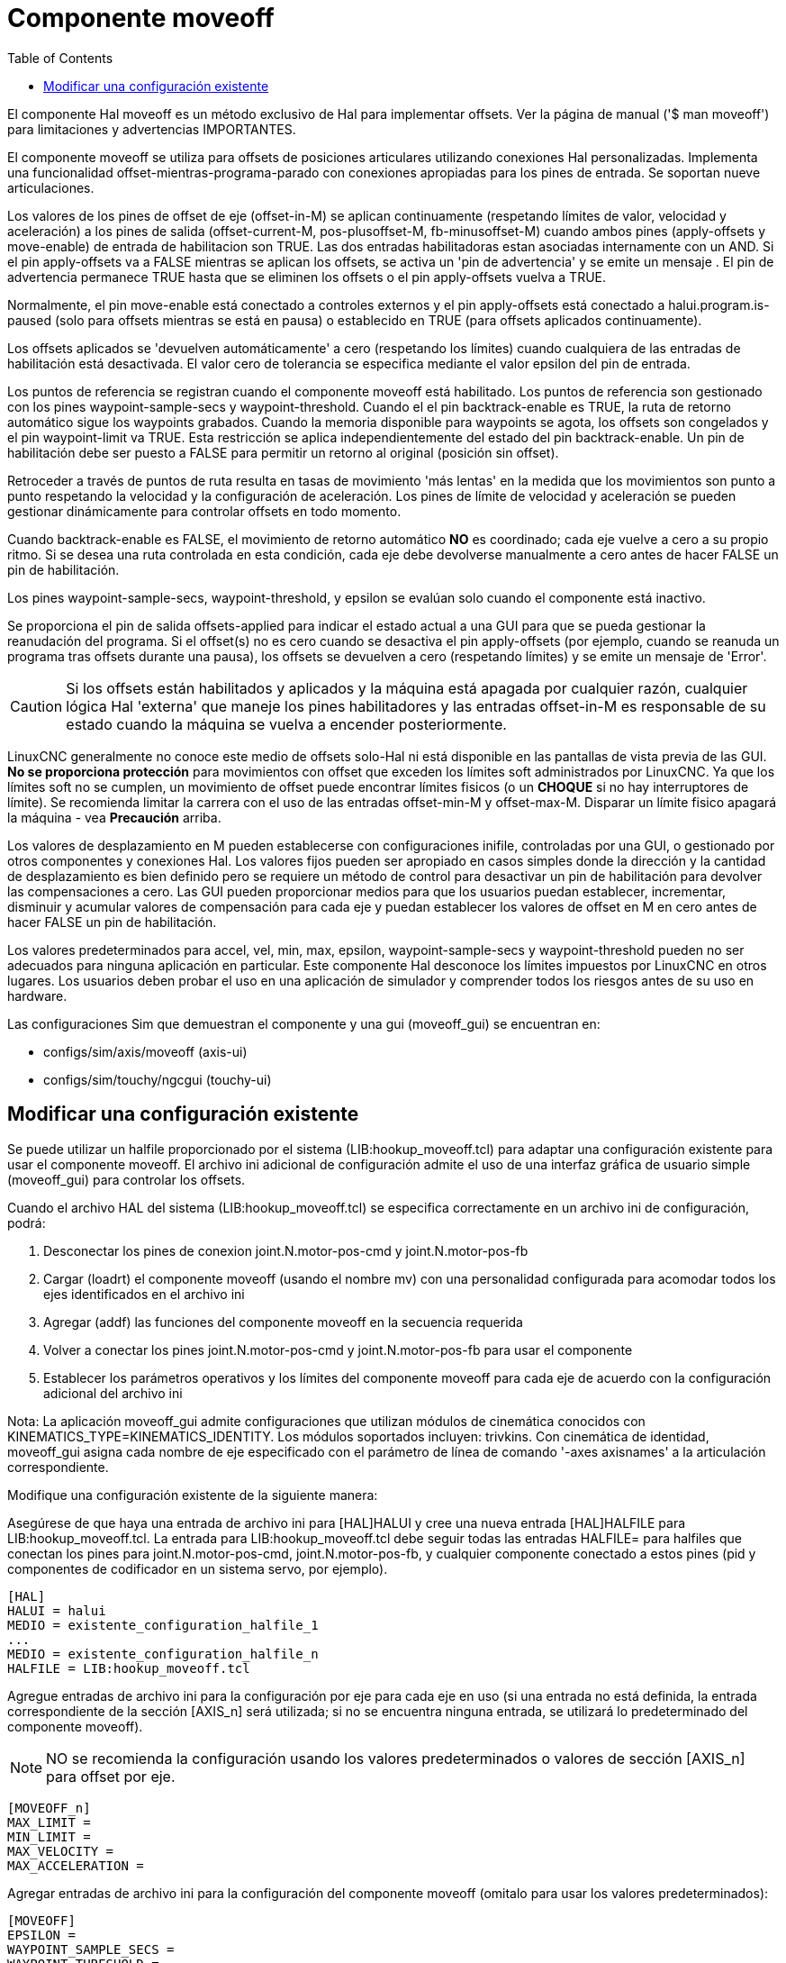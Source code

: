 :lang: es
:toc:

[[cha:moveoff]]
= Componente moveoff(((Moveoff)))

El componente Hal moveoff es un método exclusivo de Hal
para implementar offsets. Ver la página de manual ('$ man moveoff')
para limitaciones y advertencias IMPORTANTES.

El componente moveoff se utiliza para offsets de posiciones articulares utilizando conexiones Hal personalizadas.
Implementa una funcionalidad offset-mientras-programa-parado
con conexiones apropiadas para los pines de entrada. Se soportan nueve
articulaciones.

Los valores de los pines de offset de eje (offset-in-M) se aplican continuamente (respetando
límites de valor, velocidad y aceleración) a los pines de salida
(offset-current-M, pos-plusoffset-M, fb-minusoffset-M) cuando ambos pines (apply-offsets y move-enable) de
entrada de habilitacion son TRUE. Las dos entradas habilitadoras estan
asociadas internamente con un AND. Si el pin apply-offsets va a FALSE mientras se aplican los offsets, se
activa un 'pin de advertencia' y se emite un mensaje . El pin de advertencia
permanece TRUE hasta que se eliminen los offsets o el pin apply-offsets vuelva a TRUE.

Normalmente, el pin move-enable está conectado a controles externos y
el pin apply-offsets está conectado a halui.program.is-paused (solo para offsets
mientras se está en pausa) o establecido en TRUE (para offsets aplicados continuamente).

Los offsets aplicados se 'devuelven automáticamente' a cero (respetando los límites)
cuando cualquiera de las entradas de habilitación está desactivada. El valor cero
de tolerancia se especifica mediante el valor epsilon del pin de entrada.

Los puntos de referencia se registran cuando el componente moveoff está habilitado. Los puntos de referencia son
gestionado con los pines waypoint-sample-secs y waypoint-threshold. Cuando el
el pin backtrack-enable es TRUE, la ruta de retorno automático sigue los
waypoints grabados. Cuando la memoria disponible para waypoints se agota, los offsets son
congelados y el pin waypoint-limit va TRUE. Esta restricción se aplica
independientemente del estado del pin backtrack-enable. Un pin de habilitación debe ser
puesto a FALSE para permitir un retorno al original (posición sin offset).

Retroceder a través de puntos de ruta resulta en tasas de movimiento 'más lentas' en la medida que
los movimientos son punto a punto respetando la velocidad y la configuración de aceleración.
Los pines de límite de velocidad y aceleración se pueden gestionar dinámicamente para controlar
offsets en todo momento.

Cuando backtrack-enable es FALSE, el movimiento de retorno automático *NO* es
coordinado; cada eje vuelve a cero a su propio ritmo. Si se desea una ruta controlada
en esta condición, cada eje debe devolverse manualmente a cero
antes de hacer FALSE un pin de habilitación.

Los pines waypoint-sample-secs, waypoint-threshold, y epsilon se evalúan
solo cuando el componente está inactivo.

Se proporciona el pin de salida offsets-applied para indicar el estado actual a una
GUI para que se pueda gestionar la reanudación del programa. Si el offset(s) no es cero
cuando se desactiva el pin apply-offsets (por ejemplo, cuando se reanuda un programa
tras offsets durante una pausa), los offsets se devuelven a cero (respetando
límites) y se emite un mensaje de 'Error'.

[CAUTION]
Si los offsets están habilitados y aplicados y la máquina está apagada por cualquier
razón, cualquier lógica Hal 'externa' que maneje los pines habilitadores y 
las entradas offset-in-M es responsable de su estado cuando la máquina
se vuelva a encender posteriormente.

LinuxCNC generalmente no conoce este medio de offsets solo-Hal
ni está disponible en las pantallas de vista previa de las GUI. *No se proporciona protección* para
movimientos con offset que exceden los límites soft administrados por LinuxCNC. Ya que los límites soft
no se cumplen, un movimiento de offset puede encontrar límites fisicos (o un *CHOQUE* si
no hay interruptores de límite). Se recomienda limitar la carrera con el uso de las entradas
offset-min-M y offset-max-M. Disparar un límite fisico apagará
la máquina - vea *Precaución* arriba.

Los valores de desplazamiento en M pueden establecerse con configuraciones inifile,
controladas por una GUI, o gestionado por otros componentes y conexiones Hal. Los valores fijos pueden ser
apropiado en casos simples donde la dirección y la cantidad de desplazamiento es
bien definido pero se requiere un método de control para desactivar un pin de habilitación
para devolver las compensaciones a cero. Las GUI pueden proporcionar medios para que los usuarios
puedan establecer, incrementar, disminuir y acumular valores de compensación para cada eje y puedan
establecer los valores de offset en M en cero antes de hacer FALSE un pin de habilitación.

Los valores predeterminados para accel, vel, min, max, epsilon, waypoint-sample-secs y
waypoint-threshold pueden no ser adecuados para ninguna aplicación en particular. Este
componente Hal desconoce los límites impuestos por LinuxCNC en otros lugares.
Los usuarios deben probar el uso en una aplicación de simulador y comprender todos los
riesgos antes de su uso en hardware.

Las configuraciones Sim que demuestran el componente y una
gui (moveoff_gui) se encuentran en:

* configs/sim/axis/moveoff (axis-ui)
* configs/sim/touchy/ngcgui (touchy-ui)

== Modificar una configuración existente

Se puede utilizar un halfile proporcionado por el sistema (LIB:hookup_moveoff.tcl) para adaptar una
configuración existente para usar el componente moveoff. El archivo ini adicional
de configuración admite el uso de una interfaz gráfica de usuario simple (moveoff_gui) para controlar los offsets.

Cuando el archivo HAL del sistema (LIB:hookup_moveoff.tcl) se especifica correctamente en
un archivo ini de configuración, podrá:

. Desconectar los pines de conexion joint.N.motor-pos-cmd y
  joint.N.motor-pos-fb
. Cargar (loadrt) el componente moveoff (usando el nombre mv) con una personalidad
  configurada para acomodar todos los ejes identificados en el archivo ini
. Agregar (addf) las funciones del componente moveoff en la secuencia requerida
. Volver a conectar los pines joint.N.motor-pos-cmd y joint.N.motor-pos-fb para usar
  el componente
. Establecer los parámetros operativos y los límites del componente moveoff para cada eje
  de acuerdo con la configuración adicional del archivo ini

Nota: La aplicación moveoff_gui admite configuraciones que utilizan
módulos de cinemática conocidos con KINEMATICS_TYPE=KINEMATICS_IDENTITY.
Los módulos soportados incluyen: trivkins. Con cinemática de identidad, moveoff_gui
asigna cada nombre de eje especificado con el parámetro de línea de comando '-axes axisnames'
a la articulación correspondiente.

Modifique una configuración existente de la siguiente manera:

Asegúrese de que haya una entrada de archivo ini para [HAL]HALUI y cree una nueva
entrada [HAL]HALFILE para LIB:hookup_moveoff.tcl.
La entrada para LIB:hookup_moveoff.tcl debe seguir todas las entradas HALFILE=
para halfiles que conectan los pines para joint.N.motor-pos-cmd,
joint.N.motor-pos-fb, y cualquier componente conectado a estos pines (pid
y componentes de codificador en un sistema servo, por ejemplo).

----
[HAL]
HALUI = halui
MEDIO = existente_configuration_halfile_1
...
MEDIO = existente_configuration_halfile_n
HALFILE = LIB:hookup_moveoff.tcl
----

Agregue entradas de archivo ini para la configuración por eje para cada eje en uso (si una
entrada no está definida, la entrada correspondiente de la sección [AXIS_n] será
utilizada; si no se encuentra ninguna entrada, se utilizará lo predeterminado del componente moveoff).

[NOTE]
NO se recomienda la configuración usando los valores predeterminados o valores de 
sección [AXIS_n] para offset por eje.

----
[MOVEOFF_n]
MAX_LIMIT =
MIN_LIMIT =
MAX_VELOCITY =
MAX_ACCELERATION =
----

Agregar entradas de archivo ini para la configuración del componente moveoff (omitalo para usar los valores predeterminados):

----
[MOVEOFF]
EPSILON =
WAYPOINT_SAMPLE_SECS =
WAYPOINT_THRESHOLD =
----

moveoff_gui se usa para hacer conexiones requeridas adicionales y proporcionar
una gui emergente para:

. Proporcionar un botón de control para habilitar/deshabilitar las compensaciones
. Proporcionar un botón de control para activar/desactivar el seguimiento
. Proporcionar botones de control para aumentar/disminuir/Cero cada offset de eje
. Mostrar el valor actual de offset de cada eje
. Mostrar el estado de offset actual (deshabilitado, activo, eliminando, etc.)

Los botones de control provistos son opcionales dependiendo del estado del
pin move-enable del componente. Se proporcionan tanto una pantalla como controles
para habilitar offsets si el pin mv.move-enable
NO está conectado cuando se inicia moveoff_gui. Para este caso,
moveoff_gui administra el pin de habilitación de movimiento del componente
(denominado mv.move-enable), así como los offsets (mv.move-offset-in-M)
y la habilitacion de backtracking (mv.backtrack-enable)

Si el pin mv.move-enable está conectado cuando moveoff_gui
se inicia, moveoff_gui proporcionará una pantalla pero NO controles.
Este modo admite configuraciones que usan una rueda de selección u otros métodos
de controlar las entradas de offsets y los pines de habilitación (mv.offset-in-M,
mv.move-enable, mv.backtrack-enable).

Moveoff_gui realiza las conexiones necesarias para los pines del componente moveoff;
mv.power_on y mv.apply-offsets. El pin mv.power_on está conectado al
pin motion.motion-enabled (una nueva señal se crea automáticamente si es necesario).
mv.apply-offsets está conectado a halui.program.is-paused o se establece en 1
dependiendo de la opción de línea de comando -mode [onpause | siempre ]. Una nueva señal
se crea automáticamente si es necesario.

Para usar moveoff_gui, agregue una entrada en la sección del archivo ini [APPLICATIONS]
de la siguiente manera:

----
[APPLICATIONS]
# Nota: puede ser requerido un retraso (especificado en segundos) si las conexiones
# se hacen usando halfiles postgui ([HAL]POSTGUI_HALFILE=)
DELAY = 0
APP = moveoff_gui opción1 opción2 ...
----

Cuando el archivo hal LIB:hookup_moveoff.tcl se usa para cargar y conectar el
componente moveoff, el pin mv.move-enable no se conectará y
se utilizarán los controles locales proporcionados por moveoff_gui. Este es el
método más simple para probar o demostrar el componente cuando se ha
modificado una configuración ini existente.

Para habilitar controles externos mientras se usa la pantalla moveoff_gui
para valores de offsets y estado, los halfiles que siguen a LIB:hookup_moveoff.tcl
debe hacer conexiones adicionales. Por ejemplo, las demostraciones proporcionadas
(configs/sim/axis/moveoff/*.ini) usan un halfile de sistema simple
(llamado LIB:moveoff_external.hal) para conectar los pines mv.move-enable, mv.offset-in-M
mv.bactrack-enable a señales:

----
[HAL]
HALUI = halui
...
HALFILE = LIB:hookup_moveoff.tcl
HALFILE = LIB:moveoff_external.hal
----

Las conexiones realizadas por LIB:moveoff_external.hal (para una configuración
de tres ejes) son:

----
net external_enable mv.move-enable

net external_offset_0 mv.offset-in-0
net external_offset_1 mv.offset-in-1
net external_offset_2 mv.offset-in-2

net external_backtrack_en mv.backtrack-enable
----

Estas señales (external_enable, external_offset_M, external_backtrack_en) pueden
ser administradas por HALFILES posteriores (incluidos POSTGUI_HALFILEs) para proporcionar
control personalizado del componente mientras se usa la pantalla moveoff_gui
para valores de offset y estado actuales.

Moveoff_gui se configura con opciones de línea de comando. Para detalles
sobre la operación de moveoff_gui, vea la página del manual:

----
$ man moveoff_gui
----

Para obtener una breve lista de las opciones de línea de comando para moveoff_gui, use el comando opción de ayuda de línea:

----
$ moveoff_gui --help

Uso:
moveoff_gui [Opciones]

Opciones:
    [--ayuda | -? | -- -h] (Este texto)

    [-modo [enpausa | siempre]] (predeterminado: enpausa)
                                  (enpausa: muestra la gui cuando el programa está en pausa)
                                  (siempre: muestra gui siempre)

    [-axes axisnames]        (predeterminado: xyz (sin espacios))
                               (letras del conjunto de: x y z a b c u v w)
                               (ejemplo: -axes z)
                               (ejemplo: -axes xz)
                               (ejemplo: -axes xyz)
    [-inc incrementvalue]    (predeterminado: 0.001 0.01 0.10 1.0)
                               (especifique uno por cada (hasta 4))
                               (ejemplo: -inc 0.001 -inc 0.01 -inc 0.1)
    [entero de tamaño]       (predeterminado: 14)
                               (El tamaño general emergente de la gui se basa en el tamaño de la fuente)
    [-loc center | +x+y]     (predeterminado: centro)
                               (ejemplo: -loc +10+200)
    [-autoresume]            (predeterminado: no utilizado)
                               (reanudar el programa cuando move-enable sea false)
    [-delay delay_secs]      (predeterminado: 5 (retraso de reanudación))

Opciones para casos especiales:
    [-noentry]               (predeterminado: no utilizado)
                              (no cree widgets de entrada)
    [-no_resume_inhibit]     (predeterminado: no utilizado)
                              (no use un pin de reanudar inhibición)
    [-no_pause_requirement]  (predeterminado: no utilizado)
                              (sin verificación de halui.program.is-paused)
    [-no_cancel_autoresume]  (predeterminado: no utilizado)
                              (útil para retractaciones con simple)
                              (control externo)
    [-no_display]            (predeterminado: no utilizado)
                              (Usar cuando tanto los controles externos como las pantallas)
                              (están en uso (ver Nota))

Nota: Si el pin mv.move-enable está conectado cuando
      moveoff_gui se inicia, se requieren controles externos y solo
      se proporciona pantallas.
----

// vim: set syntax=asciidoc:
